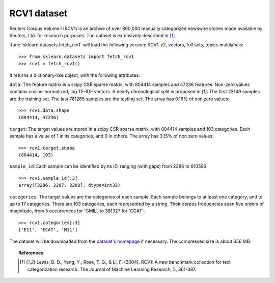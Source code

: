 
.. _rcv1:

RCV1 dataset
============

Reuters Corpus Volume I (RCV1) is an archive of over 800,000 manually categorized newswire stories made available by Reuters, Ltd. for research purposes. The dataset is extensively described in [1]_.

:func:`sklearn.datasets.fetch_rcv1` will load the following version: RCV1-v2, vectors, full sets, topics multilabels::

    >>> from sklearn.datasets import fetch_rcv1
    >>> rcv1 = fetch_rcv1()

It returns a dictionary-like object, with the following attributes:

``data``:
The feature matrix is a scipy CSR sparse matrix, with 804414 samples and
47236 features. Non-zero values contains cosine-normalized, log TF-IDF vectors.
A nearly chronological split is proposed in [1]_: The first 23149 samples are the training set. The last 781265 samples are the testing set. 
The array has 0.16% of non zero values::

    >>> rcv1.data.shape
    (804414, 47236)

``target``:
The target values are stored in a scipy CSR sparse matrix, with 804414 samples and 103 categories. Each sample has a value of 1 in its categories, and 0 in others. The array has 3.15% of non zero values::

    >>> rcv1.target.shape
    (804414, 103)

``sample_id``:
Each sample can be identified by its ID, ranging (with gaps) from 2286 to 810596::

    >>> rcv1.sample_id[:3]
    array([2286, 2287, 2288], dtype=int32)

``categories``:
The target values are the categories of each sample. Each sample belongs to at least one category, and to up to 17 categories. 
There are 103 categories, each represented by a string. Their corpus frequencies span five orders of magnitude, from 5 occurrences for 'GMIL', to 381327 for 'CCAT'::

    >>> rcv1.categories[:3]
    ['E11', 'ECAT', 'M11']

The dataset will be downloaded from the `dataset's homepage`_ if necessary.
The compressed size is about 656 MB.

.. _dataset's homepage: http://jmlr.csail.mit.edu/papers/volume5/lewis04a/


.. topic:: References

    .. [1] Lewis, D. D., Yang, Y., Rose, T. G., & Li, F. (2004). RCV1: A new benchmark collection for text categorization research. The Journal of Machine Learning Research, 5, 361-397.
